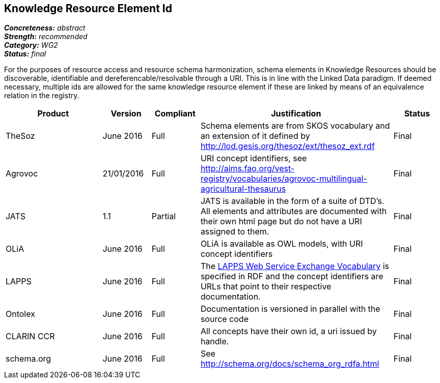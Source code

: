 == Knowledge Resource Element Id

[%hardbreaks]
[small]#*_Concreteness:_* __abstract__#
[small]#*_Strength:_* __recommended__#
[small]#*_Category:_* __WG2__#
[small]#*_Status:_* __final__#

For the purposes of resource access and resource schema harmonization, schema elements in Knowledge Resources should be discoverable, identifiable and dereferencable/resolvable through a URI. This is in line with the Linked Data paradigm. If deemed necessary, multiple ids are allowed for the same knowledge resource element if these are linked by means of an equivalence relation in the registry.

[cols="2,1,1,4,1"]
|====
|Product|Version|Compliant|Justification|Status

| TheSoz
| June 2016
| Full
| Schema elements are from SKOS vocabulary and an extension of it defined by http://lod.gesis.org/thesoz/ext/thesoz_ext.rdf
| Final

| Agrovoc
| 21/01/2016
| Full
| URI concept identifiers, see http://aims.fao.org/vest-registry/vocabularies/agrovoc-multilingual-agricultural-thesaurus
| Final

| JATS
| 1.1
| Partial
| JATS is available in the form of a suite of DTD's. All elements and attributes are documented with their own html page but do not have a URI assigned to them.
| Final

| OLiA
| June 2016
| Full
| OLiA is available as OWL models, with URI concept identifiers
| Final

| LAPPS
| June 2016
| Full
| The link:http://vocab.lappsgrid.org[LAPPS Web Service Exchange Vocabulary] is specified in RDF and the concept identifiers are URLs that point to their respective documentation.
| Final


| Ontolex
| June 2016
| Full
| Documentation is versioned in parallel with the source code
| Final

| CLARIN CCR
| June 2016
| Full
| All concepts have their own id, a uri issued by handle.
| Final

| schema.org
| June 2016
| Full
| See http://schema.org/docs/schema_org_rdfa.html
| Final

|====
